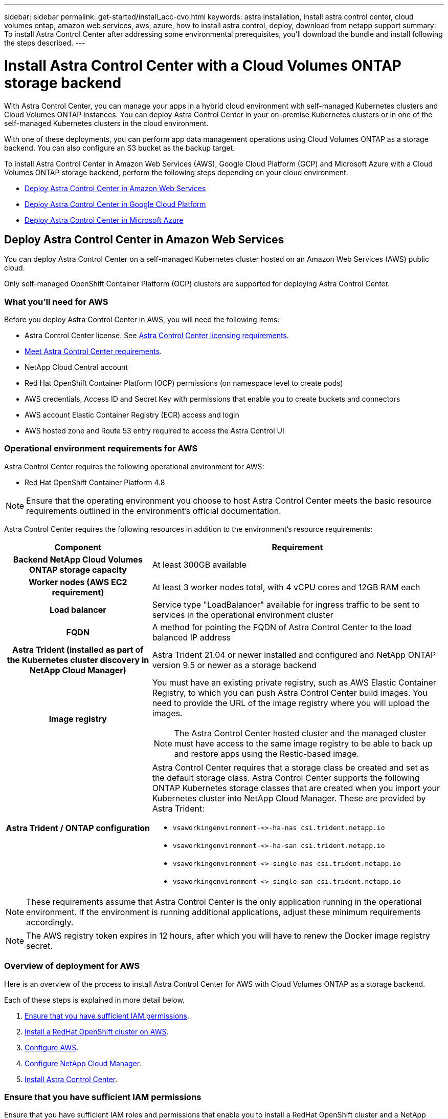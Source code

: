 ---
sidebar: sidebar
permalink: get-started/install_acc-cvo.html
keywords: astra installation, install astra control center, cloud volumes ontap, amazon web services, aws, azure, how to install astra control, deploy, download from netapp support
summary: To install Astra Control Center after addressing some environmental prerequisites, you'll download the bundle and install following the steps described.
---

= Install Astra Control Center with a Cloud Volumes ONTAP storage backend
:hardbreaks:
:icons: font
:imagesdir: ../media/get-started/

With Astra Control Center, you can manage your apps in a hybrid cloud environment with self-managed Kubernetes clusters and Cloud Volumes ONTAP instances. You can deploy Astra Control Center in your on-premise Kubernetes clusters or in one of the self-managed Kubernetes clusters in the cloud environment.

With one of these deployments, you can perform app data management operations using Cloud Volumes ONTAP as a storage backend. You can also configure an S3 bucket as the backup target.


To install Astra Control Center in Amazon Web Services (AWS), Google Cloud Platform (GCP) and Microsoft Azure with a Cloud Volumes ONTAP storage backend, perform the following steps depending on your cloud environment.

* <<Deploy Astra Control Center in Amazon Web Services>>
* <<Deploy Astra Control Center in Google Cloud Platform>>
* <<Deploy Astra Control Center in Microsoft Azure>>




== Deploy Astra Control Center in Amazon Web Services

You can deploy Astra Control Center on a self-managed Kubernetes cluster hosted on an Amazon Web Services (AWS) public cloud.

Only self-managed OpenShift Container Platform (OCP) clusters are supported for deploying Astra Control Center.

=== What you'll need for AWS

Before you deploy Astra Control Center in AWS, you will need the following items:

* Astra Control Center license. See link:../get-started/requirements.html[Astra Control Center licensing requirements].
* link:../get-started/requirements.html[Meet Astra Control Center requirements].
* NetApp Cloud Central account
* Red Hat OpenShift Container Platform (OCP) permissions (on namespace level to create pods)
* AWS credentials, Access ID and Secret Key with permissions that enable you to create buckets and connectors
* AWS account Elastic Container Registry (ECR) access and login
* AWS hosted zone and Route 53 entry required to access the Astra Control UI




=== Operational environment requirements for AWS

Astra Control Center requires the following operational environment for AWS:

* Red Hat OpenShift Container Platform 4.8

NOTE: Ensure that the operating environment you choose to host Astra Control Center meets the basic resource requirements outlined in the environment’s official documentation.

Astra Control Center requires the following resources in addition to the environment’s resource requirements:


[cols=2*,options="header",cols="1h,2a"]
|===
| Component
| Requirement
| Backend NetApp Cloud Volumes ONTAP storage capacity | At least 300GB available
| Worker nodes (AWS EC2 requirement) | At least 3 worker nodes total, with 4 vCPU cores and 12GB RAM each
| Load balancer | Service type "LoadBalancer" available for ingress traffic to be sent to services in the operational environment cluster
| FQDN | A method for pointing the FQDN of Astra Control Center to the load balanced IP address
| Astra Trident (installed as part of the Kubernetes cluster discovery in NetApp Cloud Manager) | Astra Trident 21.04 or newer installed and configured and NetApp ONTAP version 9.5 or newer as a storage backend
| Image registry | You must have an existing private registry, such as AWS Elastic Container Registry, to which you can push Astra Control Center build images. You need to provide the URL of the image registry where you will upload the images.

NOTE: The Astra Control Center hosted cluster and the managed cluster must have access to the same image registry to be able to back up and restore apps using the Restic-based image.

| Astra Trident / ONTAP configuration | Astra Control Center requires that a storage class be created and set as the default storage class. Astra Control Center supports the following ONTAP Kubernetes storage classes that are created when you import your Kubernetes cluster into NetApp Cloud Manager. These are provided by Astra Trident:

* `vsaworkingenvironment-<>-ha-nas               csi.trident.netapp.io`
* `vsaworkingenvironment-<>-ha-san               csi.trident.netapp.io`
* `vsaworkingenvironment-<>-single-nas           csi.trident.netapp.io`
* `vsaworkingenvironment-<>-single-san           csi.trident.netapp.io`
|
|===

NOTE: These requirements assume that Astra Control Center is the only application running in the operational environment. If the environment is running additional applications, adjust these minimum requirements accordingly.

NOTE: The AWS registry token expires in 12 hours, after which you will have to renew the Docker image registry secret.


=== Overview of deployment for AWS
Here is an overview of the process to install Astra Control Center for AWS with Cloud Volumes ONTAP as a storage backend.

Each of these steps is explained in more detail below.

. <<Ensure that you have sufficient IAM permissions>>.
. <<Install a RedHat OpenShift cluster on AWS>>.
. <<Configure AWS>>.
. <<Configure NetApp Cloud Manager>>.
. <<Install Astra Control Center>>.


=== Ensure that you have sufficient IAM permissions
Ensure that you have sufficient IAM roles and permissions that enable you to install a RedHat OpenShift cluster and a NetApp Cloud Manager Connector.

See https://docs.netapp.com/us-en/cloud-manager-setup-admin/concept-accounts-aws.html#initial-aws-credentials[Initial AWS credentials^].


=== Install a RedHat OpenShift cluster on AWS
Install a RedHat OpenShift Container Platform cluster on AWS.

For installation instructions, see https://docs.openshift.com/container-platform/4.8/installing/installing_aws/installing-aws-default.html[Installing a cluster on AWS in OpenShift Container Platform^].

=== Configure AWS
Next, configure AWS to create a virtual network, set up EC2 compute instances, create an AWS S3 bucket, create an Elastic Container Register (ECR) to host the Astra Control Center images, and push the images to this registry.

Follow the AWS documentation to complete the following steps. See https://docs.openshift.com/container-platform/4.8/installing/installing_aws/installing-aws-default.html[AWS installation documentation^].



. Create an AWS virtual network.
. Review the EC2 compute instances. This can be a bare metal server or VMs in AWS.
. If the instance type does not already match the Astra minimum resource requirements for master and worker nodes, change the instance type in AWS to meet the Astra requirements.  See link:../requirements.html[Astra Control Center requirements].
. Create at least one AWS S3 bucket to store your backups.
. Create an AWS Elastic Container Registry (ECR) to host all the ACC images.
+
NOTE: If you do not create the ECR, Astra Control Center cannot access monitoring data from a cluster containing Cloud Volumes ONTAP with an AWS backend. The issue is caused when the cluster you try to discover and manage using Astra Control Center does not have AWS ECR access.

. Push the ACC images to your defined registry.

NOTE: The AWS Elastic Container Registry (ECR) token expires after 12 hours and causes cross-cluster clone operations to fail. This issue occurs when managing a storage backend from Cloud Volumes ONTAP configured for AWS. To correct this issue, authenticate with the ECR again and generate a new secret for clone operations to resume successfully.

Here's an example of an AWS deployment:


image:acc-cvo-aws2.png[Astra Control Center with Cloud Volumes ONTAP deployment example]


=== Configure NetApp Cloud Manager
Using Cloud Manager, create a workspace, add a connector to AWS, create a working environment, and import the cluster.

Follow the Cloud Manager documentation to complete the following steps. See the following:

* https://docs.netapp.com/us-en/occm/task_getting_started_aws.html[Getting started with Cloud Volumes ONTAP in AWS^].

* https://docs.netapp.com/us-en/occm/task_creating_connectors_aws.html#create-a-connector[Create a connector in AWS using Cloud Manager^]

.Steps
. Add your credentials to Cloud Manager.
. Create a workspace.
. Add a connector for AWS. Choose AWS as the Provider.
. Create a working environment for your cloud environment.
.. Location:  "Amazon Web Services (AWS)"
.. Type: "Cloud Volumes ONTAP HA"

. Import the OpenShift cluster. The cluster will connect to the working environment you just created.
.. View the NetApp cluster details by selecting *K8s* > *Cluster list* > *Cluster Details*.
.. In the upper right corner, note the Trident version.
.. Note the Cloud Volumes ONTAP cluster storage classes showing NetApp as the provisioner.
+
This imports your Red Hat OpenShift cluster and assigns it a default storage class. You select the storage class.
Trident is automatically installed as part of the import and discovery process.

. Note all the persistent volumes and volumes in this Cloud Volumes ONTAP deployment.

TIP: Cloud Volumes ONTAP can operate as a single node or in High Availability. If HA is enabled, note the HA status and node deployment status running in AWS.

=== Install Astra Control Center
Follow the standard link:../get-started/install_acc.html[Astra Control Center installation instructions].





== Deploy Astra Control Center in Google Cloud Platform

You can deploy Astra Control Center on a self-managed Kubernetes cluster hosted on a Google Cloud Platform (GCP) public cloud.

Only self-managed OpenShift Container Platform (OCP) clusters are supported for deploying Astra Control Center.

=== What you'll need for GCP

Before you deploy Astra Control Center in GCP, you will need the following items:

* Astra Control Center license. See link:../get-started/requirements.html[Astra Control Center licensing requirements].
* link:../get-started/requirements.html[Meet Astra Control Center requirements].
* NetApp Cloud Central account
* Red Hat OpenShift Container Platform (OCP) 4.10
* Red Hat OpenShift Container Platform (OCP) permissions (on namespace level to create pods)
* GCP Service Account with permissions that enable you to create buckets and connectors



=== Operational environment requirements for GCP


NOTE: Ensure that the operating environment you choose to host Astra Control Center meets the basic resource requirements outlined in the environment’s official documentation.

Astra Control Center requires the following resources in addition to the environment’s resource requirements:


[cols=2*,options="header",cols="1h,2a"]
|===
| Component
| Requirement
| Backend NetApp Cloud Volumes ONTAP storage capacity | At least 300GB available
| Worker nodes (GCP compute requirement) | At least 3 worker nodes total, with 4 vCPU cores and 12GB RAM each
| Load balancer | Service type "LoadBalancer" available for ingress traffic to be sent to services in the operational environment cluster
| FQDN (GCP DNS zone) | A method for pointing the FQDN of Astra Control Center to the load balanced IP address
| Astra Trident (installed as part of the Kubernetes cluster discovery in NetApp Cloud Manager) | Astra Trident 21.04 or newer installed and configured and NetApp ONTAP version 9.5 or newer as a storage backend
| Image registry | You must have an existing private registry, such as Google Container Registry, to which you can push Astra Control Center build images. You need to provide the URL of the image registry where you will upload the images.

NOTE: You need to enable anonymous access to pull Restic images for backups.

| Astra Trident / ONTAP configuration | Astra Control Center requires that a storage class be created and set as the default storage class. Astra Control Center supports the following ONTAP Kubernetes storage classes that are created when you import your Kubernetes cluster into NetApp Cloud Manager. These are provided by Astra Trident:

* `vsaworkingenvironment-<>-ha-nas               csi.trident.netapp.io`
* `vsaworkingenvironment-<>-ha-san               csi.trident.netapp.io`
* `vsaworkingenvironment-<>-single-nas           csi.trident.netapp.io`
* `vsaworkingenvironment-<>-single-san           csi.trident.netapp.io`
|
|===

NOTE: These requirements assume that Astra Control Center is the only application running in the operational environment. If the environment is running additional applications, adjust these minimum requirements accordingly.



=== Overview of deployment for GCP
Here is an overview of the process to install Astra Control Center for GCP with Cloud Volumes ONTAP as a storage backend.

Each of these steps is explained in more detail below.

. <<Install a RedHat OpenShift cluster on GCP>>.
. <<Create a GCP Project and Virtual Private Cloud>>.
. <<Ensure that you have sufficient IAM permissions>>.
. <<Configure GCP>>.
. <<Configure NetApp Cloud Manager>>.
. <<Install and configure Astra Control Center>>.





=== Install a RedHat OpenShift cluster on GCP
The first step is to install a RedHat OpenShift cluster on GCP.

For installation instructions, see the following:

* https://access.redhat.com/documentation/en-us/openshift_container_platform/4.10/html-single/installing/index#installing-on-gcp[Installing an OpenShift cluster in GCP^]

* https://cloud.google.com/iam/docs/creating-managing-service-accounts#creating_a_service_account[Creating a GCP Service Account^]

=== Create a GCP Project and Virtual Private Cloud

Create at least one GCP Project and Virtual Private Cloud (VPC).

NOTE: OpenShift might create its own resource groups. In addition to these, you should also define a GCP VPC. Refer to OpenShift documentation.

You might want to create a platform cluster resource group and a target app OpenShift cluster resource group.


=== Ensure that you have sufficient IAM permissions
Ensure that you have sufficient IAM roles and permissions that enable you to install a RedHat OpenShift cluster and a NetApp Cloud Manager Connector.

See https://docs.netapp.com/us-en/cloud-manager-setup-admin/task-creating-connectors-gcp.html#setting-up-permissions[Initial GCP credentials and permissions^].

=== Configure GCP
Next, configure GCP to create a VPC, set up compute instances, create a Google Cloud Object Storage, create an Google Container Register to host the Astra Control Center images, and push the images to this registry.

Follow the GCP documentation to complete the following steps. See Installing OpenShift cluster in GCP.

. Create a GCP Project and VPC in the GCP that you plan on using for the OCP cluster with CVO backend.

. Review the compute instances. This can be a bare metal server or VMs in GCP.
. If the instance type does not already match the Astra minimum resource requirements for master and worker nodes, change the instance type in GCP to meet the Astra requirements. See link:../get-started/requirements.html[Astra Control Center requirements].

. Create at least one GCP Cloud Storage Bucket to store your backups.

. Create a secret, which is required for bucket access.

. Create a Google Container Registry to host all the Astra Control Center images.

. Set up Google Container Registry access for Docker push/pull for all the Astra Control Center images.
+
Example: ACC images can be pushed to this registry by entering the following script:
+
----
gcloud auth activate-service-account <service account email address>
--key-file=<GCP Service Account JSON file>
----

+
This script requires an Astra Control Center manifest file and your Google Image Registry location.

+
Example:
+
----
manifestfile=astra-control-center-<version>.manifest
GCP_CR_REGISTRY=<target image repository>
ASTRA_REGISTRY=<source ACC image repository>

while IFS= read -r image; do
    echo "image: $ASTRA_REGISTRY/$image $GCP_CR_REGISTRY/$image"
    root_image=${image%:*}
    echo $root_image
    docker pull $ASTRA_REGISTRY/$image
    docker tag $ASTRA_REGISTRY/$image $GCP_CR_REGISTRY/$image
    docker push $GCP_CR_REGISTRY/$image
done < astra-control-center-22.04.41.manifest
----

. Set up DNS zones.


=== Configure NetApp Cloud Manager
Using Cloud Manager, create a workspace, add a connector to GCP, create a working environment, and import the cluster.

Follow the Cloud Manager documentation to complete the following steps. See https://docs.netapp.com/us-en/occm/task_getting_started_gcp.html[Getting started with Cloud Volumes ONTAP in GCP^].

.What you'll need
* Access to the GCP Service Account with the required IAM permissions and roles

.Steps
. Add your credentials to Cloud Manager. See https://docs.netapp.com/us-en/cloud-manager-setup-admin/task-adding-gcp-accounts.html[Adding GCP accounts^].
. Add a connector for GCP.
.. Choose "GCP" as the Provider.
.. Enter GCP credentials. See https://docs.netapp.com/us-en/cloud-manager-setup-admin/task-creating-connectors-gcp.html[Creating a connector in GCP from Cloud Manager^].
.. Ensure that the connector is running and switch to that connector.
. Create a working environment for your cloud environment.
.. Location:  "GCP"
.. Type: "Cloud Volumes ONTAP HA"

. Import the OpenShift cluster. The cluster will connect to the working environment you just created.
.. View the NetApp cluster details by selecting *K8s* > *Cluster list* > *Cluster Details*.
.. In the upper right corner, note the Trident version.
.. Note the Cloud Volumes ONTAP cluster storage classes showing "NetApp" as the provisioner.
+
This imports your Red Hat OpenShift cluster and assigns it a default storage class. You select the storage class.
Trident is automatically installed as part of the import and discovery process.

. Note all the persistent volumes and volumes in this Cloud Volumes ONTAP deployment.

TIP: Cloud Volumes ONTAP can operate as a single node or in High Availability (HA). If HA is enabled, note the HA status and node deployment status running in AWS.

=== Install Astra Control Center
Follow the standard link:../get-started/install_acc.html[Astra Control Center installation instructions].


. Generate the Docker Secret to pull images for the Astra Control Center installation:
+
----
kubectl create secret docker-registry <secret name>
--docker-server=<Registry location>
--docker-username=_json_key
--docker-password="$(cat <GCP Service Account JSON file>)"
--namespace=pcloud
----


== Deploy Astra Control Center in Microsoft Azure

You can deploy Astra Control Center on a self-managed Kubernetes cluster hosted on a Microsoft Azure public cloud.


=== What you'll need for Azure

Before you deploy Astra Control Center in Azure, you will need the following items:

* Astra Control Center license. See link:../get-started/requirements.html[Astra Control Center licensing requirements].
* link:../get-started/requirements.html[Meet Astra Control Center requirements].
* NetApp Cloud Central account
* Red Hat OpenShift Container Platform (OCP) 4.8
* Red Hat OpenShift Container Platform (OCP) permissions (on namespace level to create pods)
* Azure credentials with permissions that enable you to create buckets and connectors



=== Operational environment requirements for Azure

Ensure that the operating environment you choose to host Astra Control Center meets the basic resource requirements outlined in the environment’s official documentation.

Astra Control Center requires the following resources in addition to the environment’s resource requirements:

See link:../get-started/requirements.html#operational-environment-requirements[Astra Control Center operational environment requirements].

[cols=2*,options="header",cols="1h,2a"]
|===
| Component
| Requirement
| Backend NetApp Cloud Volumes ONTAP storage capacity | At least 300GB available
| Worker nodes (Azure compute requirement) | At least 3 worker nodes total, with 4 vCPU cores and 12GB RAM each
| Load balancer | Service type "LoadBalancer" available for ingress traffic to be sent to services in the operational environment cluster
| FQDN (Azure DNS zone) | A method for pointing the FQDN of Astra Control Center to the load balanced IP address
| Astra Trident (installed as part of the Kubernetes cluster discovery in NetApp Cloud Manager) | Astra Trident 21.04 or newer installed and configured and NetApp ONTAP version 9.5 or newer will be used as a storage backend
| Image registry | You must have an existing private registry, such as Azure Container Registry (ACR), to which you can push Astra Control Center build images. You need to provide the URL of the image registry where you will upload the images.

NOTE: You need to enable anonymous access to pull Restic images for backups.

| Astra Trident / ONTAP configuration | Astra Control Center requires that a storage class be created and set as the default storage class. Astra Control Center supports the following ONTAP Kubernetes storage classes that are created when you import your Kubernetes cluster into NetApp Cloud Manager. These are provided by Astra Trident:

* `vsaworkingenvironment-<>-ha-nas               csi.trident.netapp.io`
* `vsaworkingenvironment-<>-ha-san               csi.trident.netapp.io`
* `vsaworkingenvironment-<>-single-nas           csi.trident.netapp.io`
* `vsaworkingenvironment-<>-single-san           csi.trident.netapp.io`
|
|===

NOTE: These requirements assume that Astra Control Center is the only application running in the operational environment. If the environment is running additional applications, adjust these minimum requirements accordingly.

=== Overview of deployment for Azure
Here is an overview of the process to install Astra Control Center for Azure.

Each of these steps is explained in more detail below.

. <<Install a RedHat OpenShift cluster on Azure>>.
. <<Create Azure resource groups>>.
. <<Ensure that you have sufficient IAM permissions>>.
. <<Configure Azure>>.
. <<Configure NetApp Cloud Manager>>.
. <<Install and configure Astra Control Center>>.

=== Install a RedHat OpenShift cluster on Azure
The first step is to install a RedHat OpenShift cluster on Azure.

For installation instructions, see the following:

* https://docs.openshift.com/container-platform/4.8/installing/installing_aws/installing-azure-default.html[Installing OpenShift cluster on Azure^].

* https://docs.openshift.com/container-platform/4.8/installing/installing_azure/installing-azure-account.html#installing-azure-account[Installing an Azure account^].



=== Create Azure resource groups
Create at least one Azure resource group.

NOTE: OpenShift might create its own resource groups. In addition to these, you should also define Azure resource groups.  Refer to OpenShift documentation.

You might want to create a platform cluster resource group and a target app OpenShift cluster resource group.

=== Ensure that you have sufficient IAM permissions
Ensure that you have sufficient IAM roles and permissions that enable you to install a RedHat OpenShift cluster and a NetApp Cloud Manager Connector.

See https://docs.netapp.com/us-en/cloud-manager-setup-admin/concept-accounts-azure.html[Azure credentials and permissions^].

=== Configure Azure
Next, configure Azure to create a virtual network, set up compute instances, create an Azure Blob container, create an Azure Container Register (ACR) to host the Astra Control Center images, and push the images to this registry.

Follow the Azure documentation to complete the following steps. See https://docs.openshift.com/container-platform/4.8/installing/installing_aws/installing-azure-default.html[Installing OpenShift cluster on Azure^].

. Create an Azure virtual network.
. Review the compute instances. This can be a bare metal server or VMs in Azure.
. If the instance type does not already match the Astra minimum resource requirements for master and worker nodes, change the instance type in Azure to meet the Astra requirements.  See link:../get-started/requirements.html[Astra Control Center  requirements].
. Create at least one Azure Blob container to store your backups.
. Create a storage account. You will need a storage account to create a container to be used as a bucket in Astra Control Center.
. Create a secret, which is required for bucket access.
. Create an Azure Container Registry (ACR) to host all the Astra Control Center images.
. Set up ACR access for Docker push/pull all the Astra Control Center images.
. Push the ACC images to this registry by entering the following script:
+
----
az acr login -n <AZ ACR URL/Location>
This script requires ACC manifest file and your Azure ACR location.
----
+
*Example*:
+
----
manifestfile=astra-control-center-<version>.manifest
AZ_ACR_REGISTRY=<target image repository>
ASTRA_REGISTRY=<source ACC image repository>

while IFS= read -r image; do
    echo "image: $ASTRA_REGISTRY/$image $AZ_ACR_REGISTRY/$image"
    root_image=${image%:*}
    echo $root_image
    docker pull $ASTRA_REGISTRY/$image
    docker tag $ASTRA_REGISTRY/$image $AZ_ACR_REGISTRYY/$image
    docker push $AZ_ACR_REGISTRY/$image
done < astra-control-center-22.04.41.manifest
----

. Set up DNS zones.

=== Configure NetApp Cloud Manager
Using Cloud Manager, create a workspace, add a connector to Azure, create a working environment, and import the cluster.

Follow the Cloud Manager documentation to complete the following steps. See https://docs.netapp.com/us-en/occm/task_getting_started_azure.html[Getting started with Cloud Manager in Azure^].


.What you'll need

Access to the Azure account with the required IAM permissions and roles

.Steps

. Add your credentials to Cloud Manager.
. Add a connector for Azure. See https://mysupport.netapp.com/site/info/cloud-manager-policies[Cloud Manager policies^].
.. Choose *Azure* as the Provider.
.. Enter Azure credentials, including the application ID, client secret, and directory (tenant) ID.
+
See https://docs.netapp.com/us-en/occm/task_creating_connectors_azure.html[Creating a connector in Azure from Cloud Manager^].

. Ensure that the connector is running and switch to that connector.
+
image:acc-cvo-azure-connectors.png[Switching connectors in Cloud Manager]

. Create a working environment for your cloud environment.
.. Location: "Microsoft Azure".
.. Type: "Cloud Volumes ONTAP HA".

+
image:acc-cvo-azure-working-environment.png[Creating a working environment in Cloud Manager]


. Import the OpenShift cluster. The cluster will connect to the working environment you just created.
.. View the NetApp cluster details by selecting *K8s* > *Cluster list* > *Cluster Details*.
+
image:acc-cvo-azure-connected.png[Imported cluster in Cloud Manager]

.. In the upper right corner, note the Trident version.
.. Note the Cloud Volumes ONTAP cluster storage classes showing NetApp as the provisioner.

+
This imports your Red Hat OpenShift cluster and assigns a default storage class. You select the storage class.
Trident is automatically installed as part of the import and discovery process.

. Note all the persistent volumes and volumes in this Cloud Volumes ONTAP deployment.
. Cloud Volumes ONTAP can operate as a single node or in High Availability. If HA is enabled, note the HA status and node deployment status running in Azure.

=== Install and configure Astra Control Center

Install Astra Control Center with the standard link:../get-started/install_acc.html[installation instructions].

Using Astra Control Center, add an Azure bucket. See link:../get-started/setup_overview.html[Set up Astra Control Center and add buckets].

